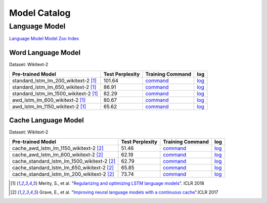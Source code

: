 Model Catalog
=============




Language Model
--------------
`Language Model Model Zoo Index <./language_model/index.html>`_

Word Language Model
~~~~~~~~~~~~~~~~~~~

Dataset: Wikitext-2

+---------------------------------------+-----------------+-----------------------------------------------------------------------------------------------------------------------------+-----------------------------------------------------------------------------------------------------------------------------+
| Pre-trained Model                     | Test Perplexity |Training Command                                                                                                             | log                                                                                                                         |
+=======================================+=================+=============================================================================================================================+=============================================================================================================================+
| standard_lstm_lm_200_wikitext-2  [1]_ | 101.64          |`command <https://github.com/dmlc/web-data/blob/master/gluonnlp/logs/language_model/standard_lstm_lm_200_wikitext-2.sh>`__   |  `log <https://github.com/dmlc/web-data/blob/master/gluonnlp/logs/language_model/standard_lstm_lm_200_wikitext-2.log>`__    |
+---------------------------------------+-----------------+-----------------------------------------------------------------------------------------------------------------------------+-----------------------------------------------------------------------------------------------------------------------------+
| standard_lstm_lm_650_wikitext-2  [1]_ | 86.91           |`command <https://github.com/dmlc/web-data/blob/master/gluonnlp/logs/language_model/standard_lstm_lm_650_wikitext-2.sh>`__   |  `log <https://github.com/dmlc/web-data/blob/master/gluonnlp/logs/language_model/standard_lstm_lm_650_wikitext-2.log>`__    |
+---------------------------------------+-----------------+-----------------------------------------------------------------------------------------------------------------------------+-----------------------------------------------------------------------------------------------------------------------------+
| standard_lstm_lm_1500_wikitext-2 [1]_ | 82.29           |`command <https://github.com/dmlc/web-data/blob/master/gluonnlp/logs/language_model/standard_lstm_lm_1500_wikitext-2.sh>`__  |  `log <https://github.com/dmlc/web-data/blob/master/gluonnlp/logs/language_model/standard_lstm_lm_1500_wikitext-2.log>`__   |
+---------------------------------------+-----------------+-----------------------------------------------------------------------------------------------------------------------------+-----------------------------------------------------------------------------------------------------------------------------+
| awd_lstm_lm_600_wikitext-2       [1]_ | 80.67           |`command <https://github.com/dmlc/web-data/blob/master/gluonnlp/logs/language_model/awd_lstm_lm_600_wikitext-2.sh>`__        |  `log <https://github.com/dmlc/web-data/blob/master/gluonnlp/logs/language_model/awd_lstm_lm_600_wikitext-2.log>`__         |
+---------------------------------------+-----------------+-----------------------------------------------------------------------------------------------------------------------------+-----------------------------------------------------------------------------------------------------------------------------+
| awd_lstm_lm_1150_wikitext-2      [1]_ | 65.62           |`command <https://github.com/dmlc/web-data/blob/master/gluonnlp/logs/language_model/awd_lstm_lm_1150_wikitext-2.sh>`__       |  `log <https://github.com/dmlc/web-data/blob/master/gluonnlp/logs/language_model/awd_lstm_lm_1150_wikitext-2.log>`__        |
+---------------------------------------+-----------------+-----------------------------------------------------------------------------------------------------------------------------+-----------------------------------------------------------------------------------------------------------------------------+


Cache Language Model
~~~~~~~~~~~~~~~~~~~~

Dataset: Wikitext-2

+---------------------------------------------+-----------------+----------------------------------------------------------------------------------------------------------------------------------+-------------------------------------------------------------------------------------------------------------------------------+
| Pre-trained Model                           | Test Perplexity |Training Command                                                                                                                  | log                                                                                                                           |
+=============================================+=================+==================================================================================================================================+===============================================================================================================================+
| cache_awd_lstm_lm_1150_wikitext-2      [2]_ | 51.46           |`command <https://github.com/dmlc/web-data/blob/master/gluonnlp/logs/language_model/cache_awd_lstm_lm_1150_wikitext-2.sh>`__      |`log <https://github.com/dmlc/web-data/blob/master/gluonnlp/logs/language_model/cache_awd_lstm_lm_1150_wikitext-2.log>`__      |
+---------------------------------------------+-----------------+----------------------------------------------------------------------------------------------------------------------------------+-------------------------------------------------------------------------------------------------------------------------------+
| cache_awd_lstm_lm_600_wikitext-2       [2]_ | 62.19           |`command <https://github.com/dmlc/web-data/blob/master/gluonnlp/logs/language_model/cache_awd_lstm_lm_600_wikitext-2.sh>`__       |`log <https://github.com/dmlc/web-data/blob/master/gluonnlp/logs/language_model/cache_awd_lstm_lm_600_wikitext-2.log>`__       |
+---------------------------------------------+-----------------+----------------------------------------------------------------------------------------------------------------------------------+-------------------------------------------------------------------------------------------------------------------------------+
| cache_standard_lstm_lm_1500_wikitext-2 [2]_ | 62.79           |`command <https://github.com/dmlc/web-data/blob/master/gluonnlp/logs/language_model/cache_standard_lstm_lm_1500_wikitext-2.sh>`__ |`log <https://github.com/dmlc/web-data/blob/master/gluonnlp/logs/language_model/cache_standard_lstm_lm_1500_wikitext-2.log>`__ |
+---------------------------------------------+-----------------+----------------------------------------------------------------------------------------------------------------------------------+-------------------------------------------------------------------------------------------------------------------------------+
| cache_standard_lstm_lm_650_wikitext-2  [2]_ | 65.85           |`command <https://github.com/dmlc/web-data/blob/master/gluonnlp/logs/language_model/cache_standard_lstm_lm_650_wikitext-2.sh>`__  |`log <https://github.com/dmlc/web-data/blob/master/gluonnlp/logs/language_model/cache_standard_lstm_lm_650_wikitext-2.log>`__  |
+---------------------------------------------+-----------------+----------------------------------------------------------------------------------------------------------------------------------+-------------------------------------------------------------------------------------------------------------------------------+
| cache_standard_lstm_lm_200_wikitext-2  [2]_ | 73.74           |`command <https://github.com/dmlc/web-data/blob/master/gluonnlp/logs/language_model/cache_standard_lstm_lm_200_wikitext-2.sh>`__  |`log <https://github.com/dmlc/web-data/blob/master/gluonnlp/logs/language_model/cache_standard_lstm_lm_200_wikitext-2.log>`__  |
+---------------------------------------------+-----------------+----------------------------------------------------------------------------------------------------------------------------------+-------------------------------------------------------------------------------------------------------------------------------+




.. [1] Merity, S., et al.  \
       "`Regularizing and optimizing LSTM language models <https://openreview.net/pdf?id=SyyGPP0TZ>`_". \
       ICLR 2018
.. [2] Grave, E., et al. \
       "`Improving neural language models with a continuous cache <https://openreview.net/pdf?id=B184E5qee>`_".\
       ICLR 2017
